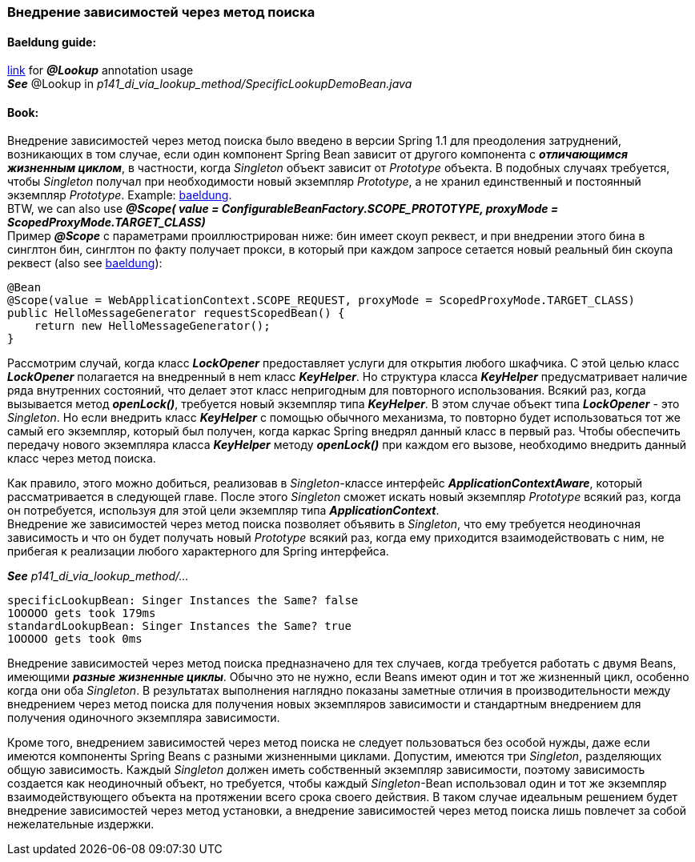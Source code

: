 === Внедрение зависимостей через метод поиска

==== Baeldung guide:

link:https://www.baeldung.com/spring-lookup[link] for *_@Lookup_* annotation usage +
*_See_* @Lookup in _p141_di_via_lookup_method/SpecificLookupDemoBean.java_

==== Book:

Внедрение зависимостей через метод поиска было введено в версии Spring 1.1 для преодоления затруднений, возникающих в том случае, если один компонент Spring Bean зависит от другого компонента с *_отличающимся жизненным циклом_*, в частности, когда _Singleton_ объект зависит от _Prototype_ объекта. В подобных случаях требуется, чтобы _Singleton_ получал при необходимости новый экземпляр _Prototype_, а не хранил единственный и постоянный экземпляр _Prototype_. Example: link:https://www.baeldung.com/spring-inject-prototype-bean-into-singleton[baeldung]. +
BTW, we can also use *_@Scope(
value = ConfigurableBeanFactory.SCOPE_PROTOTYPE,
proxyMode = ScopedProxyMode.TARGET_CLASS)_* +
Пример *_@Scope_* с параметрами проиллюстрирован ниже: бин имеет скоуп реквест, и при внедрении этого бина в синглтон бин, синглтон по факту получает прокси, в который при каждом запросе сетается новый реальный бин скоупа реквест (also see link:https://www.baeldung.com/spring-bean-scopes#1-request-scope[baeldung]):

[source, java]
----
@Bean
@Scope(value = WebApplicationContext.SCOPE_REQUEST, proxyMode = ScopedProxyMode.TARGET_CLASS)
public HelloMessageGenerator requestScopedBean() {
    return new HelloMessageGenerator();
}
----

Рассмотрим случай, когда класс *_LockOpener_* предоставляет услуги для открытия любого шкафчика. С этой целью класс *_LockOpener_* полагается на внедренный в неm класс *_KeyHelper_*. Но структура класса *_KeyHelper_* предусматривает наличие ряда внутренних состояний, что делает этот класс непригодным для повторного использования. Всякий раз, когда вызывается метод *_openLock()_*, требуется новый экземпляр типа *_KeyHelper_*. В этом случае объект типа *_LockOpener_* - это _Singleton_. Но если внедрить класс *_KeyHelper_* с помощью обычного механизма, то повторно будет использоваться тот же самый его экземпляр, который был получен, когда каркас Spring внедрял данный класс в первый раз. Чтобы обеспечить передачу нового экземпляра класса *_KeyHelper_* методу *_openLock()_* при каждом его вызове, необходимо внедрить данный класс через метод поиска.

Как правило, этого можно добиться, реализовав в _Singleton_-классе интерфейс *_ApplicationContextAware_*, который рассматривается в следующей главе. После этого _Singleton_ сможет искать новый экземпляр _Prototype_ всякий раз, когда он потребуется, используя для этой цели экземпляр типа *_ApplicationContext_*. +
Внедрение же зависимостей через метод поиска позволяет объявить в _Singleton_, что ему требуется неодиночная зависимость и что он будет получать новый  _Prototype_ всякий раз, когда ему приходится взаимодействовать с ним, не прибегая к реализации любого характерного для Spring интерфейса.

*_See_* _p141_di_via_lookup_method/..._

----
specificLookupBean: Singer Instances the Same? false
1OOOOO gets took 179ms
standardLookupBean: Singer Instances the Same? true
1OOOOO gets took 0ms
----

Внедрение зависимостей через метод поиска предназначено для тех случаев, когда требуется работать с двумя Beans, имеющими *_разные жизненные циклы_*. Обычно это не нужно, если Beans имеют один и тот же жизненный цикл, особенно когда они оба _Singleton_. В результатах выполнения наглядно показаны заметные отличия в производительности между внедрением через метод поиска для получения новых экземпляров зависимости и стандартным внедрением для получения одиночного экземпляра зависимости.

Кроме того, внедрением зависимостей через метод поиска не следует пользоваться без особой нужды, даже если имеются компоненты Spring Beans с разными жизненными циклами. Допустим, имеются три _Singleton_, разделяющих общую зависимость. Каждый _Singleton_ должен иметь собственный экземпляр зависимости, поэтому зависимость создается как неодиночный объект, но требуется, чтобы каждый _Singleton_-Bean использовал один и тот же экземпляр взаимодействующего объекта на протяжении всего срока своего действия. В таком случае идеальным решением будет внедрение зависимостей через метод установки, а внедрение зависимостей через метод поиска лишь повлечет за собой нежелательные издержки.